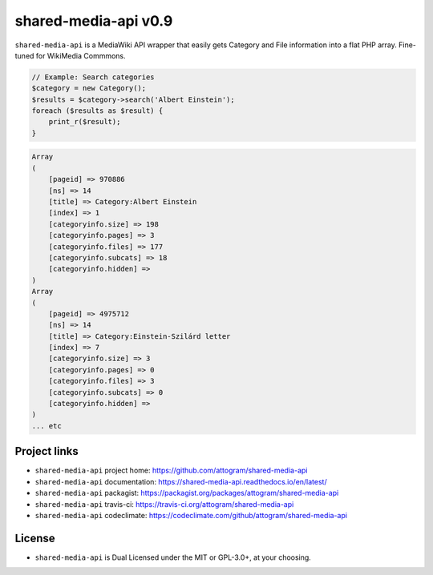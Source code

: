 shared-media-api v0.9
=====================

``shared-media-api`` is a MediaWiki API wrapper that easily gets Category and File
information into a flat PHP array.  Fine-tuned for WikiMedia Commmons.

.. code-block:: php

    // Example: Search categories
    $category = new Category();
    $results = $category->search('Albert Einstein');
    foreach ($results as $result) {
        print_r($result);
    }

.. code-block::

    Array
    (
        [pageid] => 970886
        [ns] => 14
        [title] => Category:Albert Einstein
        [index] => 1
        [categoryinfo.size] => 198
        [categoryinfo.pages] => 3
        [categoryinfo.files] => 177
        [categoryinfo.subcats] => 18
        [categoryinfo.hidden] =>
    )
    Array
    (
        [pageid] => 4975712
        [ns] => 14
        [title] => Category:Einstein-Szilárd letter
        [index] => 7
        [categoryinfo.size] => 3
        [categoryinfo.pages] => 0
        [categoryinfo.files] => 3
        [categoryinfo.subcats] => 0
        [categoryinfo.hidden] =>
    )
    ... etc

.. image:: https://travis-ci.org/attogram/shared-media-api.svg?branch=master
    :target: https://travis-ci.org/attogram/shared-media-api
    :alt: Build Status
.. image:: https://api.codeclimate.com/v1/badges/495c792e36f498fed6ef/maintainability
    :target: https://codeclimate.com/github/attogram/shared-media-api/maintainability
    :alt: Maintainability
.. image:: http://readthedocs.org/projects/shared-media-api/badge/?version=latest
    :target: http://shared-media-api.readthedocs.io/en/latest/?badge=latest
    :alt: Documentation Status

Project links
-------------

* ``shared-media-api`` project home: https://github.com/attogram/shared-media-api
* ``shared-media-api`` documentation: https://shared-media-api.readthedocs.io/en/latest/
* ``shared-media-api`` packagist: https://packagist.org/packages/attogram/shared-media-api
* ``shared-media-api`` travis-ci: https://travis-ci.org/attogram/shared-media-api
* ``shared-media-api`` codeclimate: https://codeclimate.com/github/attogram/shared-media-api

License
-------

* ``shared-media-api`` is Dual Licensed under the MIT or GPL-3.0+, at your choosing.
